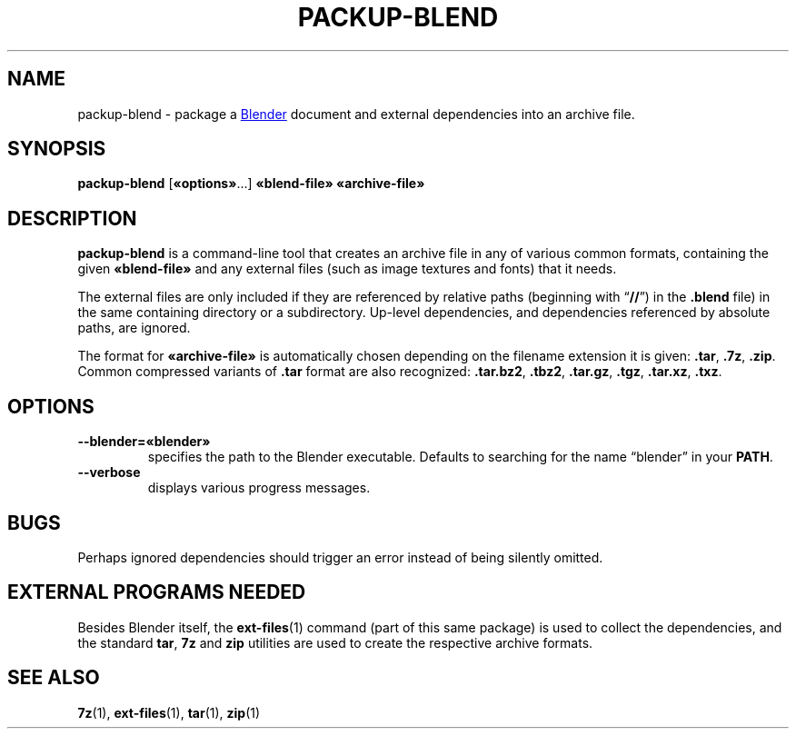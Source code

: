 .TH "PACKUP-BLEND" "1" "2021-05-13" "Geek Central" "Render-Useful Collection"

.SH NAME
packup\-blend \- package a
.UR https://blender.org/
Blender
.UE
document and external dependencies into an archive file.

.SH SYNOPSIS
.BR packup\-blend " [" «options» "...] " «blend\-file» " " «archive\-file»

.SH DESCRIPTION
.PP
.B packup\-blend
is a command-line tool that creates an archive file in any of various
common formats, containing the given
.B «blend\-file»
and any external files (such as image textures and fonts) that it needs.

The external files are only included if they are referenced by relative
paths (beginning with
.RB “ // "”) in the " .blend
file) in the same containing directory or a subdirectory. Up-level dependencies,
and dependencies referenced by absolute paths, are ignored.

The format for
.B «archive\-file»
is automatically chosen depending on the filename extension it is given:
.BR .tar ", " .7z ", " .zip .
Common compressed variants of
.B .tar
format are also recognized:
.BR .tar.bz2 ", " .tbz2 ", " .tar.gz ", " .tgz ", " .tar.xz ", " .txz .

.SH OPTIONS

.TP
.B \-\-blender=«blender»
specifies the path to the Blender executable. Defaults to searching for
the name “blender” in your
.BR PATH .

.TP
.B \-\-verbose
displays various progress messages.

.SH BUGS

Perhaps ignored dependencies should trigger an error instead of being silently omitted.

.SH EXTERNAL PROGRAMS NEEDED

Besides Blender itself, the
.BR ext-files (1)
command (part of this same package) is used to collect the dependencies,
and the standard
.BR tar ", " 7z " and " zip
utilities are used to create the respective archive formats.

.SH SEE ALSO
.BR 7z "(1), " ext-files "(1), " tar "(1), " zip "(1)"
